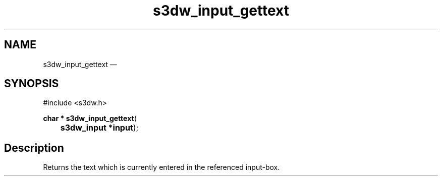 .TH "s3dw_input_gettext" "3" 
.SH "NAME" 
s3dw_input_gettext \(em  
.SH "SYNOPSIS" 
.PP 
.nf 
#include <s3dw.h> 
.sp 1 
\fBchar * \fBs3dw_input_gettext\fP\fR( 
\fB	s3dw_input *\fBinput\fR\fR); 
.fi 
.SH "Description" 
.PP 
Returns the text which is currently entered in the referenced input-box.          
.\" created by instant / docbook-to-man, Mon 01 Sep 2008, 20:31 
